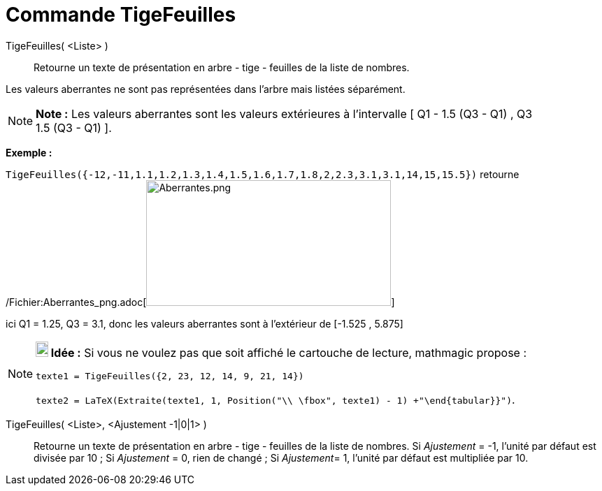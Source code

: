 = Commande TigeFeuilles
:page-en: commands/StemPlot_Command
ifdef::env-github[:imagesdir: /fr/modules/ROOT/assets/images]

TigeFeuilles( <Liste> )::
  Retourne un texte de présentation en arbre - tige - feuilles de la liste de nombres.

Les valeurs [.underline]#aberrantes# ne sont pas représentées dans l'arbre mais listées séparément.

[NOTE]
====

*Note :* Les valeurs [.underline]#aberrantes# sont les valeurs extérieures à l'intervalle [ Q1 - 1.5 (Q3 - Q1) , Q3 +
1.5 (Q3 - Q1) ].

====

[EXAMPLE]
====

*Exemple :*

`++TigeFeuilles({-12,-11,1.1,1.2,1.3,1.4,1.5,1.6,1.7,1.8,2,2.3,3.1,3.1,14,15,15.5})++` retourne
/Fichier:Aberrantes_png.adoc[image:Aberrantes.png[Aberrantes.png,width=350,height=180]]

ici Q1 = 1.25, Q3 = 3.1, donc les valeurs aberrantes sont à l'extérieur de [-1.525 , 5.875]

====

[NOTE]
====

*image:18px-Bulbgraph.png[Note,title="Note",width=18,height=22] Idée :* Si vous ne voulez pas que soit affiché le
cartouche de lecture, mathmagic propose :

`++texte1 = TigeFeuilles({2, 23, 12, 14, 9, 21, 14})++`

`++texte2 = LaTeX(Extraite(texte1, 1, Position("\\ \fbox", texte1) - 1) +"\end{tabular}}")++`.

====

TigeFeuilles( <Liste>, <Ajustement -1|0|1> )::
  Retourne un texte de présentation en arbre - tige - feuilles de la liste de nombres.
  Si _Ajustement_ = -1, l'unité par défaut est divisée par 10 ;
  Si _Ajustement_ = 0, rien de changé ;
  Si __Ajustement__= 1, l'unité par défaut est multipliée par 10.
